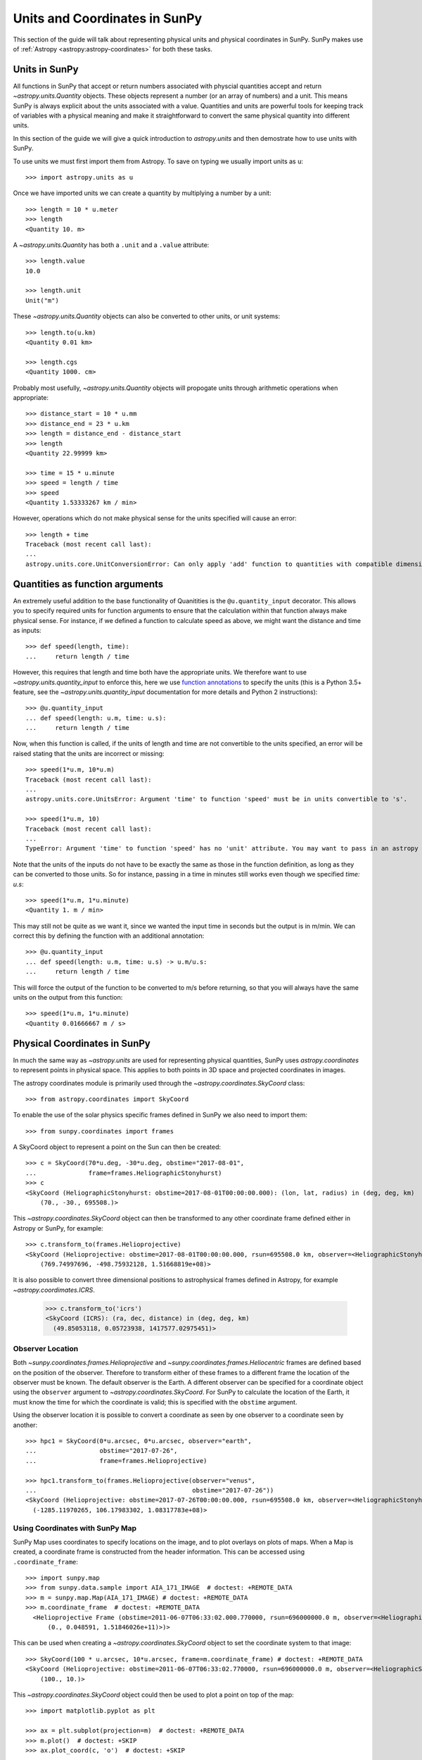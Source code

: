 .. _units-coordinates-sunpy:

Units and Coordinates in SunPy
==============================

This section of the guide will talk about representing physical units and
physical coordinates in SunPy. SunPy makes use of :ref:`Astropy <astropy:astropy-coordinates>` for
both these tasks.


Units in SunPy
--------------

All functions in SunPy that accept or return numbers associated with physcial
quantities accept and return `~astropy.units.Quantity` objects. These objects
represent a number (or an array of numbers) and a unit. This means SunPy is
always explicit about the units associated with a value. Quantities and units
are powerful tools for keeping track of variables with a physical meaning and
make it straightforward to convert the same physical quantity into different units.

In this section of the guide we will give a quick introduction to `astropy.units`
and then demostrate how to use units with SunPy.

To use units we must first import them from Astropy. To save on typing we usually
import units as ``u``::

   >>> import astropy.units as u

Once we have imported units we can create a quantity by multiplying a number by
a unit::

   >>> length = 10 * u.meter
   >>> length
   <Quantity 10. m>

A `~astropy.units.Quantity` has both a ``.unit`` and a ``.value`` attribute::

  >>> length.value
  10.0

  >>> length.unit
  Unit("m")

These `~astropy.units.Quantity` objects can also be converted to other units, or
unit systems::

  >>> length.to(u.km)
  <Quantity 0.01 km>

  >>> length.cgs
  <Quantity 1000. cm>

Probably most usefully, `~astropy.units.Quantity` objects will propogate units
through arithmetic operations when appropriate::

  >>> distance_start = 10 * u.mm
  >>> distance_end = 23 * u.km
  >>> length = distance_end - distance_start
  >>> length
  <Quantity 22.99999 km>

  >>> time = 15 * u.minute
  >>> speed = length / time
  >>> speed
  <Quantity 1.53333267 km / min>

However, operations which do not make physical sense for the units specified will cause an error::

  >>> length + time
  Traceback (most recent call last):
  ...
  astropy.units.core.UnitConversionError: Can only apply 'add' function to quantities with compatible dimensions


Quantities as function arguments
--------------------------------

An extremely useful addition to the base functionality of Quanitities is the ``@u.quantity_input`` decorator.
This allows you to specify required units for function arguments to ensure that the calculation within that
function always make physical sense. For instance, if we defined a function to calculate speed as above,
we might want the distance and time as inputs::

  >>> def speed(length, time):
  ...     return length / time

However, this requires that length and time both have the appropriate units. We therefore want to use
`~astropy.units.quantity_input` to enforce this, here we use
`function annotations <https://python-3-for-scientists.readthedocs.io/en/latest/python3_features.html#function-annotations>`__
to specify the units (this is a Python 3.5+ feature, see the
`~astropy.units.quantity_input` documentation for more details and Python 2 instructions)::

  >>> @u.quantity_input
  ... def speed(length: u.m, time: u.s):
  ...     return length / time

Now, when this function is called, if the units of length and time are not convertible to the units specified,
an error will be raised stating that the units are incorrect or missing::

  >>> speed(1*u.m, 10*u.m)
  Traceback (most recent call last):
  ...
  astropy.units.core.UnitsError: Argument 'time' to function 'speed' must be in units convertible to 's'.

  >>> speed(1*u.m, 10)
  Traceback (most recent call last):
  ...
  TypeError: Argument 'time' to function 'speed' has no 'unit' attribute. You may want to pass in an astropy Quantity instead.

Note that the units of the inputs do not have to be exactly the same as those in the function definition, as long
as they can be converted to those units. So for instance, passing in a time in minutes still works even though we
specified `time: u.s`::

  >>> speed(1*u.m, 1*u.minute)
  <Quantity 1. m / min>

This may still not be quite as we want it, since we wanted the input time in seconds but the output is in m/min.
We can correct this by defining the function with an additional annotation::

  >>> @u.quantity_input
  ... def speed(length: u.m, time: u.s) -> u.m/u.s:
  ...     return length / time

This will force the output of the function to be converted to m/s before returning, so that you will always
have the same units on the output from this function::

  >>> speed(1*u.m, 1*u.minute)
  <Quantity 0.01666667 m / s>

Physical Coordinates in SunPy
-----------------------------

In much the same way as `~astropy.units` are used for representing physical
quantities, SunPy uses `astropy.coordinates` to represent points in physical
space. This applies to both points in 3D space and projected coordinates in
images.

The astropy coordinates module is primarily used through the
`~astropy.coordinates.SkyCoord` class::

  >>> from astropy.coordinates import SkyCoord

To enable the use of the solar physics specific frames defined in SunPy we also
need to import them::

  >>> from sunpy.coordinates import frames

A SkyCoord object to represent a point on the Sun can then be created::

  >>> c = SkyCoord(70*u.deg, -30*u.deg, obstime="2017-08-01",
  ...              frame=frames.HeliographicStonyhurst)
  >>> c
  <SkyCoord (HeliographicStonyhurst: obstime=2017-08-01T00:00:00.000): (lon, lat, radius) in (deg, deg, km)
      (70., -30., 695508.)>

This `~astropy.coordinates.SkyCoord` object can then be transformed to any
other coordinate frame defined either in Astropy or SunPy, for example::

  >>> c.transform_to(frames.Helioprojective)
  <SkyCoord (Helioprojective: obstime=2017-08-01T00:00:00.000, rsun=695508.0 km, observer=<HeliographicStonyhurst Coordinate for 'earth'>): (Tx, Ty, distance) in (arcsec, arcsec, km)
      (769.74997696, -498.75932128, 1.51668819e+08)>


It is also possible to convert three dimensional positions to astrophysical
frames defined in Astropy, for example `~astropy.coordimates.ICRS`.

  >>> c.transform_to('icrs')
  <SkyCoord (ICRS): (ra, dec, distance) in (deg, deg, km)
    (49.85053118, 0.05723938, 1417577.02975451)>



Observer Location
^^^^^^^^^^^^^^^^^

Both `~sunpy.coordinates.frames.Helioprojective` and
`~sunpy.coordinates.frames.Heliocentric` frames are defined based on the
position of the observer. Therefore to transform either of these frames to a
different frame the location of the observer must be known. The default
observer is the Earth. A different observer can be specified for a coordinate
object using the ``observer`` argument to `~astropy.coordinates.SkyCoord`.
For SunPy to calculate the location of the Earth, it must know the time for
which the coordinate is valid; this is specified with the ``obstime`` argument.

Using the observer location it is possible to convert a coordinate as seen by
one observer to a coordinate seen by another::

  >>> hpc1 = SkyCoord(0*u.arcsec, 0*u.arcsec, observer="earth",
  ...                 obstime="2017-07-26",
  ...                 frame=frames.Helioprojective)

  >>> hpc1.transform_to(frames.Helioprojective(observer="venus",
  ...                                          obstime="2017-07-26"))
  <SkyCoord (Helioprojective: obstime=2017-07-26T00:00:00.000, rsun=695508.0 km, observer=<HeliographicStonyhurst Coordinate for 'venus'>): (Tx, Ty, distance) in (arcsec, arcsec, km)
    (-1285.11970265, 106.17983302, 1.08317783e+08)>


Using Coordinates with SunPy Map
^^^^^^^^^^^^^^^^^^^^^^^^^^^^^^^^

SunPy Map uses coordinates to specify locations on the image, and to plot
overlays on plots of maps. When a Map is created, a coordinate frame is
constructed from the header information. This can be accessed using
``.coordinate_frame``::

  >>> import sunpy.map
  >>> from sunpy.data.sample import AIA_171_IMAGE  # doctest: +REMOTE_DATA
  >>> m = sunpy.map.Map(AIA_171_IMAGE) # doctest: +REMOTE_DATA
  >>> m.coordinate_frame  # doctest: +REMOTE_DATA
    <Helioprojective Frame (obstime=2011-06-07T06:33:02.000.770000, rsun=696000000.0 m, observer=<HeliographicStonyhurst Coordinate (obstime=2011-06-07T06:33:02.770000): (lon, lat, radius) in (deg, deg, m)
        (0., 0.048591, 1.51846026e+11)>)>

This can be used when creating a `~astropy.coordinates.SkyCoord` object to set
the coordinate system to that image::

  >>> SkyCoord(100 * u.arcsec, 10*u.arcsec, frame=m.coordinate_frame) # doctest: +REMOTE_DATA
  <SkyCoord (Helioprojective: obstime=2011-06-07T06:33:02.770000, rsun=696000000.0 m, observer=<HeliographicStonyhurst Coordinate for 'earth'>): (Tx, Ty) in arcsec
      (100., 10.)>

This `~astropy.coordinates.SkyCoord` object could then be used to plot a point
on top of the map::

  >>> import matplotlib.pyplot as plt

  >>> ax = plt.subplot(projection=m)  # doctest: +REMOTE_DATA
  >>> m.plot()  # doctest: +SKIP
  >>> ax.plot_coord(c, 'o')  # doctest: +SKIP

For more information on coordinates see :ref:`sunpy-coordinates` section of
the :ref:`reference`.
